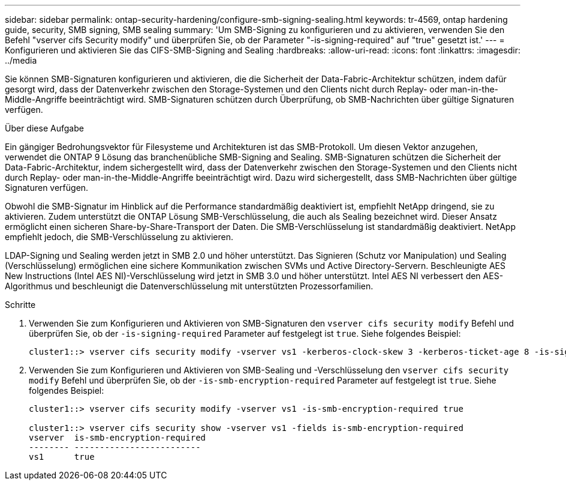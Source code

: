 ---
sidebar: sidebar 
permalink: ontap-security-hardening/configure-smb-signing-sealing.html 
keywords: tr-4569, ontap hardening guide, security, SMB signing, SMB sealing 
summary: 'Um SMB-Signing zu konfigurieren und zu aktivieren, verwenden Sie den Befehl "vserver cifs Security modify" und überprüfen Sie, ob der Parameter "-is-signing-required" auf "true" gesetzt ist.' 
---
= Konfigurieren und aktivieren Sie das CIFS-SMB-Signing and Sealing
:hardbreaks:
:allow-uri-read: 
:icons: font
:linkattrs: 
:imagesdir: ../media


[role="lead"]
Sie können SMB-Signaturen konfigurieren und aktivieren, die die Sicherheit der Data-Fabric-Architektur schützen, indem dafür gesorgt wird, dass der Datenverkehr zwischen den Storage-Systemen und den Clients nicht durch Replay- oder man-in-the-Middle-Angriffe beeinträchtigt wird. SMB-Signaturen schützen durch Überprüfung, ob SMB-Nachrichten über gültige Signaturen verfügen.

.Über diese Aufgabe
Ein gängiger Bedrohungsvektor für Filesysteme und Architekturen ist das SMB-Protokoll. Um diesen Vektor anzugehen, verwendet die ONTAP 9 Lösung das branchenübliche SMB-Signing and Sealing. SMB-Signaturen schützen die Sicherheit der Data-Fabric-Architektur, indem sichergestellt wird, dass der Datenverkehr zwischen den Storage-Systemen und den Clients nicht durch Replay- oder man-in-the-Middle-Angriffe beeinträchtigt wird. Dazu wird sichergestellt, dass SMB-Nachrichten über gültige Signaturen verfügen.

Obwohl die SMB-Signatur im Hinblick auf die Performance standardmäßig deaktiviert ist, empfiehlt NetApp dringend, sie zu aktivieren. Zudem unterstützt die ONTAP Lösung SMB-Verschlüsselung, die auch als Sealing bezeichnet wird. Dieser Ansatz ermöglicht einen sicheren Share-by-Share-Transport der Daten. Die SMB-Verschlüsselung ist standardmäßig deaktiviert. NetApp empfiehlt jedoch, die SMB-Verschlüsselung zu aktivieren.

LDAP-Signing und Sealing werden jetzt in SMB 2.0 und höher unterstützt. Das Signieren (Schutz vor Manipulation) und Sealing (Verschlüsselung) ermöglichen eine sichere Kommunikation zwischen SVMs und Active Directory-Servern. Beschleunigte AES New Instructions (Intel AES NI)-Verschlüsselung wird jetzt in SMB 3.0 und höher unterstützt. Intel AES NI verbessert den AES-Algorithmus und beschleunigt die Datenverschlüsselung mit unterstützten Prozessorfamilien.

.Schritte
. Verwenden Sie zum Konfigurieren und Aktivieren von SMB-Signaturen den `vserver cifs security modify` Befehl und überprüfen Sie, ob der `-is-signing-required` Parameter auf festgelegt ist `true`. Siehe folgendes Beispiel:
+
[listing]
----
cluster1::> vserver cifs security modify -vserver vs1 -kerberos-clock-skew 3 -kerberos-ticket-age 8 -is-signing-required true
----
. Verwenden Sie zum Konfigurieren und Aktivieren von SMB-Sealing und -Verschlüsselung den `vserver cifs security modify` Befehl und überprüfen Sie, ob der `-is-smb-encryption-required` Parameter auf festgelegt ist `true`. Siehe folgendes Beispiel:
+
[listing]
----
cluster1::> vserver cifs security modify -vserver vs1 -is-smb-encryption-required true

cluster1::> vserver cifs security show -vserver vs1 -fields is-smb-encryption-required
vserver  is-smb-encryption-required
-------- -------------------------
vs1      true
----

